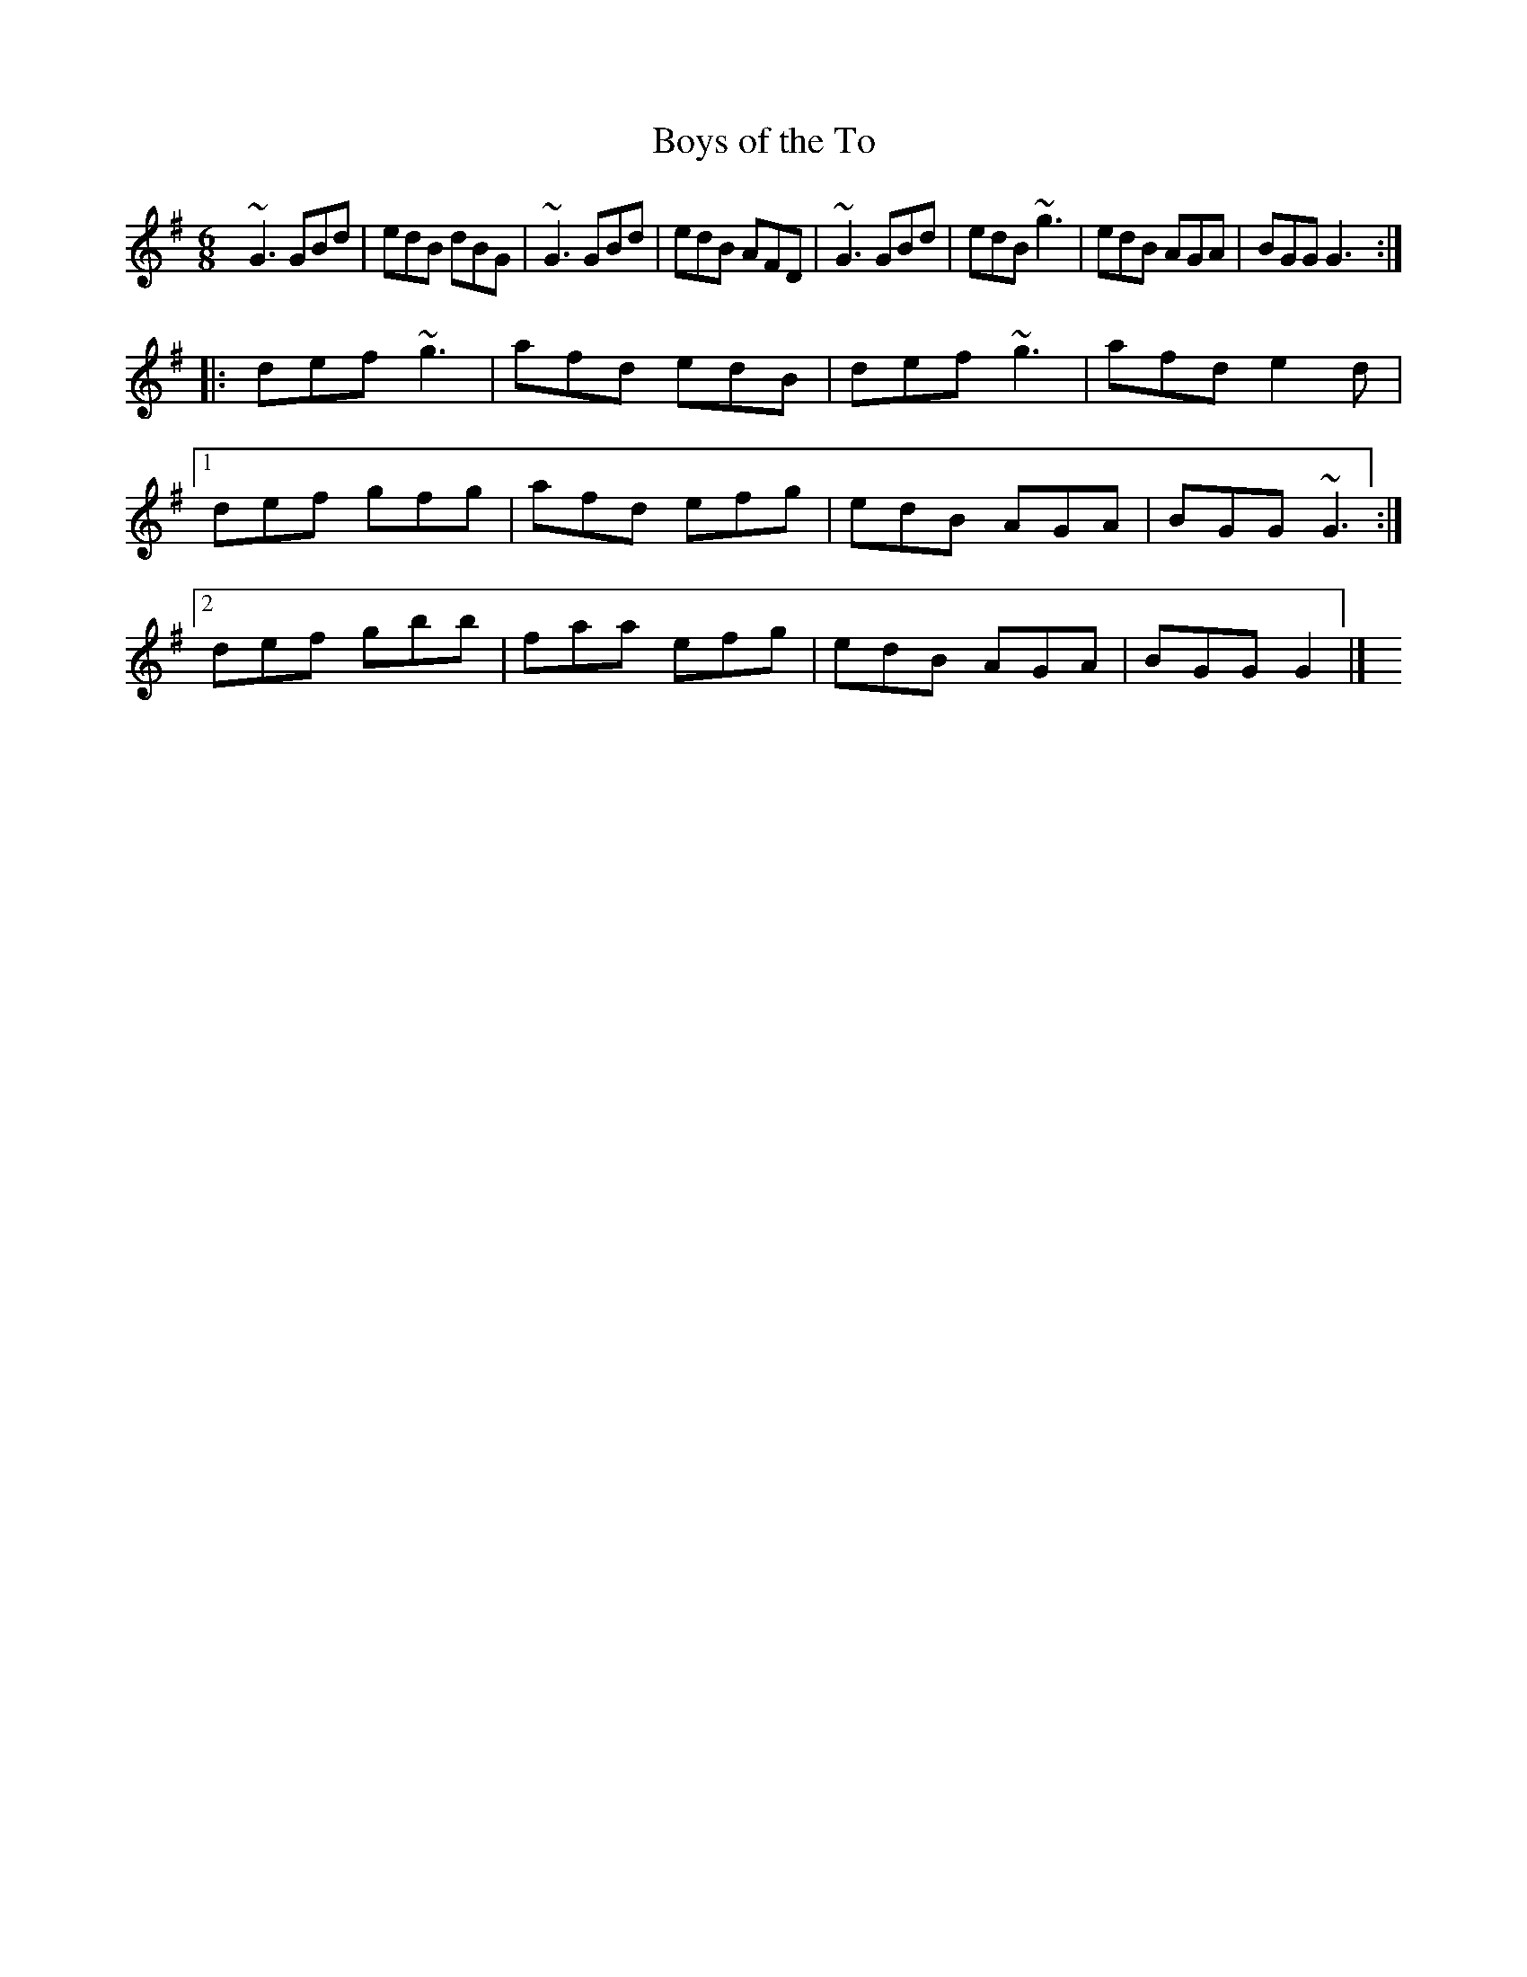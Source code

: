 X: 157
T:Boys of the To
R:jig
Z:From O'Neill's
M:6/8
L:1/8
K:G
V: chords
 x6 | x6 | x6 | x3  x3 |  x6 | x6 | x3  x3 | x6 :|
 x6 |   x3  x3 |  x6         |   x3  x3 |
 x6 |   x6          |  x3  x3 | x6 :|
 x6 |   x3  x3  |  x3  x3 | x6 |
V:melody
~G3 GBd|edB dBG|~G3 GBd|edB AFD|~G3 GBd|edB ~g3|
edB AGA|BGG G3::def ~g3|afd edB|def ~g3|afd e2d|
[1 def gfg|afd efg|edB AGA|BGG ~G3:|
[2 def gbb|faa efg|edB AGA|BGG G2|]

